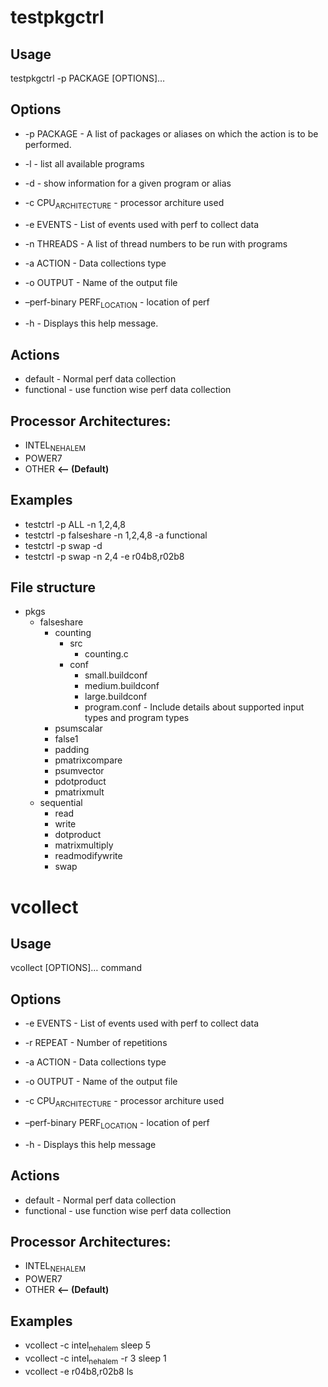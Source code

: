 * testpkgctrl
** Usage
testpkgctrl -p PACKAGE [OPTIONS]...

** Options
+ -p PACKAGE - A list of packages or aliases on which the action is to
  be performed.

+ -l - list all available programs

+ -d - show information for a given program or alias

+ -c CPU_ARCHITECTURE - processor architure used

+ -e EVENTS  - List of events used with perf to collect data

+ -n THREADS - A list of thread numbers to be run with programs

+ -a ACTION  - Data collections type

+ -o OUTPUT  - Name of the output file

+ --perf-binary PERF_LOCATION - location of perf

+ -h - Displays this help message.

** Actions
- default - Normal perf data collection
- functional - use function wise perf data collection

** Processor Architectures:
- INTEL_NEHALEM
- POWER7
- OTHER *<-- (Default)*

** Examples
- testctrl -p ALL -n 1,2,4,8
- testctrl -p falseshare -n 1,2,4,8 -a functional
- testctrl -p swap -d
- testctrl -p swap -n 2,4 -e r04b8,r02b8

** File structure

- pkgs
  - falseshare
    - counting
      - src
        - counting.c
      - conf
        - small.buildconf
        - medium.buildconf
        - large.buildconf
        - program.conf - Include details about supported input types and
          program types

    - psumscalar
    - false1
    - padding
    - pmatrixcompare
    - psumvector
    - pdotproduct
    - pmatrixmult

  - sequential
    - read
    - write
    - dotproduct
    - matrixmultiply
    - readmodifywrite
    - swap


* vcollect
** Usage
vcollect [OPTIONS]... command

** Options
+ -e EVENTS - List of events used with perf to collect data

+ -r REPEAT - Number of repetitions

+ -a ACTION - Data collections type

+ -o OUTPUT - Name of the output file

+ -c CPU_ARCHITECTURE - processor architure used

+ --perf-binary PERF_LOCATION - location of perf

+ -h - Displays this help message

** Actions
- default - Normal perf data collection
- functional - use function wise perf data collection

** Processor Architectures:
- INTEL_NEHALEM
- POWER7
- OTHER *<-- (Default)*

** Examples
+ vcollect -c intel_nehalem sleep 5
+ vcollect -c intel_nehalem -r 3 sleep 1
+ vcollect -e r04b8,r02b8 ls

